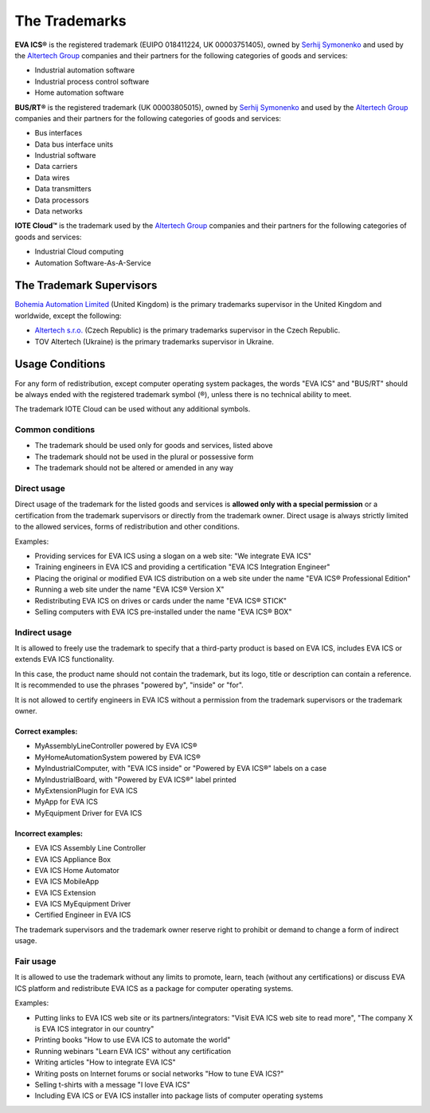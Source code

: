 The Trademarks
==============

**EVA ICS®** is the registered trademark (EUIPO 018411224, UK 00003751405),
owned by `Serhij Symonenko <https://www.makeitwork.cz>`__ and used by the
`Altertech Group <https://www.altertech.com>`__ companies and their partners
for the following categories of goods and services:

-  Industrial automation software
-  Industrial process control software
-  Home automation software

**BUS/RT®** is the registered trademark (UK 00003805015), owned by `Serhij
Symonenko <https://www.makeitwork.cz>`__ and used by the `Altertech Group
<https://www.altertech.com>`__ companies and their partners for the following
categories of goods and services:

- Bus interfaces
- Data bus interface units
- Industrial software
- Data carriers
- Data wires
- Data transmitters
- Data processors
- Data networks

**IOTE Cloud™** is the trademark used by the `Altertech Group
<https://www.altertech.com>`__ companies and their partners for the following
categories of goods and services:

-  Industrial Cloud computing
-  Automation Software-As-A-Service

The Trademark Supervisors
-------------------------

`Bohemia Automation Limited <https://www.bohemia-automation.com>`__
(United Kingdom) is the primary trademarks supervisor in the United Kingdom and
worldwide, except the following:

- `Altertech s.r.o.
  <https://www.altertech.com/>`__ (Czech Republic) is the primary trademarks
  supervisor in the Czech Republic.
-  TOV Altertech (Ukraine) is the primary trademarks supervisor in
   Ukraine.


Usage Conditions
----------------

For any form of redistribution, except computer operating system
packages, the words "EVA ICS" and "BUS/RT" should be always ended with the
registered trademark symbol (®), unless there is no technical ability to meet.

The trademark IOTE Cloud can be used without any additional symbols.

Common conditions
~~~~~~~~~~~~~~~~~

-  The trademark should be used only for goods and services, listed
   above
-  The trademark should not be used in the plural or possessive form
-  The trademark should not be altered or amended in any way

Direct usage
~~~~~~~~~~~~

Direct usage of the trademark for the listed goods and services is
**allowed only with a special permission** or a certification from the
trademark supervisors or directly from the trademark owner. Direct usage
is always strictly limited to the allowed services, forms of
redistribution and other conditions.

Examples:

-  Providing services for EVA ICS using a slogan on a web site: "We
   integrate EVA ICS"
-  Training engineers in EVA ICS and providing a certification "EVA ICS
   Integration Engineer"
-  Placing the original or modified EVA ICS distribution on a web site
   under the name "EVA ICS® Professional Edition"
-  Running a web site under the name "EVA ICS® Version X"
-  Redistributing EVA ICS on drives or cards under the name "EVA ICS®
   STICK"
-  Selling computers with EVA ICS pre-installed under the name "EVA ICS®
   BOX"

Indirect usage
~~~~~~~~~~~~~~

It is allowed to freely use the trademark to specify that a third-party
product is based on EVA ICS, includes EVA ICS or extends EVA ICS
functionality.

In this case, the product name should not contain the trademark, but its
logo, title or description can contain a reference. It is recommended to
use the phrases "powered by", "inside" or "for".

It is not allowed to certify engineers in EVA ICS without a permission
from the trademark supervisors or the trademark owner.

Correct examples:
^^^^^^^^^^^^^^^^^

-  MyAssemblyLineController powered by EVA ICS®
-  MyHomeAutomationSystem powered by EVA ICS®
-  MyIndustrialComputer, with "EVA ICS inside" or "Powered by EVA ICS®"
   labels on a case
-  MyIndustrialBoard, with "Powered by EVA ICS®" label printed
-  MyExtensionPlugin for EVA ICS
-  MyApp for EVA ICS
-  MyEquipment Driver for EVA ICS

Incorrect examples:
^^^^^^^^^^^^^^^^^^^

-  EVA ICS Assembly Line Controller
-  EVA ICS Appliance Box
-  EVA ICS Home Automator
-  EVA ICS MobileApp
-  EVA ICS Extension
-  EVA ICS MyEquipment Driver
-  Certified Engineer in EVA ICS

The trademark supervisors and the trademark owner reserve right to
prohibit or demand to change a form of indirect usage.

Fair usage
~~~~~~~~~~

It is allowed to use the trademark without any limits to promote, learn,
teach (without any certifications) or discuss EVA ICS platform and
redistribute EVA ICS as a package for computer operating systems.

Examples:

-  Putting links to EVA ICS web site or its partners/integrators: "Visit
   EVA ICS web site to read more", "The company X is EVA ICS integrator
   in our country"
-  Printing books "How to use EVA ICS to automate the world"
-  Running webinars "Learn EVA ICS" without any certification
-  Writing articles "How to integrate EVA ICS"
-  Writing posts on Internet forums or social networks "How to tune EVA
   ICS?"
-  Selling t-shirts with a message "I love EVA ICS"
-  Including EVA ICS or EVA ICS installer into package lists of computer
   operating systems

